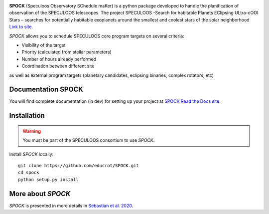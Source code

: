 .. image:: https://travis-ci.com/educrot/SPOCK.svg?branch=master&status=passed
    :target: https://travis-ci.com/educrot22/SPOCK

.. image:: https://img.shields.io/badge/docs-dev-green.svg
    :target: https://educrot22.github.io/SPOCK/index.html

.. image:: ./SPOCK_Figures/logo_SPOCK_2.png
   :width: 600

**SPOCK** (Speculoos Observatory SChedule maKer) is a python package developed to handle the
planification of observation of the SPECULOOS telescopes. The project SPECULOOS -Search for habitable Planets EClipsing ULtra-cOOl Stars –
searches for potentially habitable exoplanets around the smallest and coolest stars
of the solar neighborhood `Link to site <https://www.speculoos.uliege.be/cms/c_4259452/fr/speculoos>`_.

*SPOCK* allows you to schedule SPECULOOS core program targets on several criteria:

*  Visibility of the target

*  Priority (calculated from stellar parameters)

*  Number of hours already performed

*  Coordination between different site

as well as external program targets (planetary candidates, eclipsing binaries, complex rotators, etc)

Documentation SPOCK
---------------------

You will find complete documentation (in dev) for setting up your project at `SPOCK Read
the Docs site <https://educrot22.github.io/SPOCK/index.html>`_.


Installation
---------------------

.. _installation:


.. warning::
    You must be part of the SPECULOOS consortium to use *SPOCK*.


Install *SPOCK* locally::

    git clone https://github.com/educrot/SPOCK.git
    cd spock
    python setup.py install




More about *SPOCK*
---------------------

*SPOCK* is presented in more details in `Sebastian et al. 2020 <http://arxiv.org/abs/2011.02069>`_.
